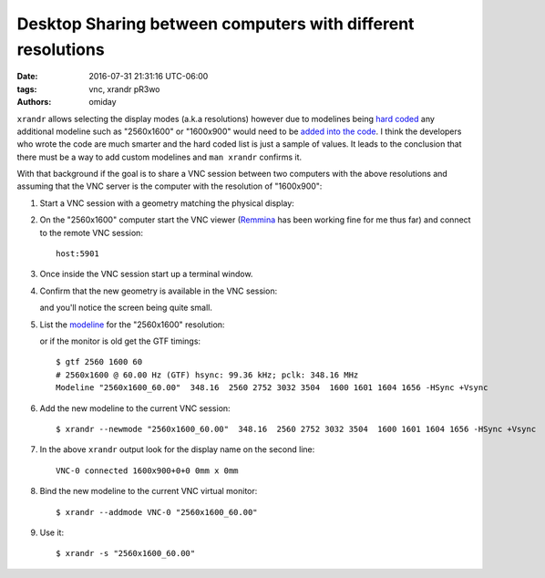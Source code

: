 ############################################################
Desktop Sharing between computers with different resolutions
############################################################

:date: 2016-07-31 21:31:16 UTC-06:00
:tags: vnc, xrandr pR3wo
:authors: omiday

``xrandr`` allows selecting the display modes (a.k.a resolutions) however due 
to modelines being `hard coded`_ any additional modeline such as "2560x1600" or 
"1600x900" would need to be `added into the code`_.  I think the developers who 
wrote the code are much smarter and the hard coded list is just a sample of 
values. It leads to the conclusion that there must be a way to add custom 
modelines and ``man xrandr`` confirms it.

With that background if the goal is to share a VNC session between two 
computers with the above resolutions and assuming that the VNC server is the 
computer with the resolution of "1600x900":

1. Start a VNC session with a geometry matching the physical display:

   .. code-block: shell

      $ vncserver -geometry 1600x900 :1

2. On the "2560x1600" computer start the VNC viewer (Remmina_ has been working 
   fine for me thus far) and connect to the remote VNC session::

       host:5901
       
3. Once inside the VNC session start up a terminal window.

4. Confirm that the new geometry is available in the VNC session:

   .. code-block: shell

      $ xrandr
      Screen 0: minimum 32 x 32, current 1600 x 900, maximum 32768 x 32768
      VNC-0 connected 1600x900+0+0 0mm x 0mm
         1600x900      60.00 +
         1920x1200     60.00  
         1920x1080     60.00  
         1600x1200     60.00  
         1680x1050     60.00  
         1400x1050     60.00  
         1360x768      60.00  
         1280x1024     60.00  
         1280x960      60.00  
         1280x800      60.00  
         1280x720      60.00  
         1024x768      60.00  
         800x600       60.00  
         640x480       60.00  

   and you'll notice the screen being quite small.

5. List the `modeline <https://wiki.archlinux.org/index.php/xrandr>`_ for the 
   "2560x1600" resolution:

   .. code-block: shell

      $ cvt 2560 1600
      # 2560x1600 59.99 Hz (CVT 4.10MA) hsync: 99.46 kHz; pclk: 348.50 MHz
      Modeline "2560x1600_60.00"  348.50  2560 2760 3032 3504  1600 1603 1609 1658 -hsync +vsync

   or if the monitor is old get the GTF timings::

      $ gtf 2560 1600 60
      # 2560x1600 @ 60.00 Hz (GTF) hsync: 99.36 kHz; pclk: 348.16 MHz
      Modeline "2560x1600_60.00"  348.16  2560 2752 3032 3504  1600 1601 1604 1656 -HSync +Vsync

6. Add the new modeline to the current VNC session::

      $ xrandr --newmode "2560x1600_60.00"  348.16  2560 2752 3032 3504  1600 1601 1604 1656 -HSync +Vsync

7. In the above ``xrandr`` output look for the display name on the second 
   line::

      VNC-0 connected 1600x900+0+0 0mm x 0mm

8. Bind the new modeline to the current VNC virtual monitor::

      $ xrandr --addmode VNC-0 "2560x1600_60.00"

9. Use it::

      $ xrandr -s "2560x1600_60.00"


.. Links:
.. _`added into the code`: https://marc.info/?l=tigervnc-users&m=130721748515934&w=2 
.. _`hard coded`: https://github.com/TigerVNC/tigervnc/blob/master/unix/xserver/hw/vnc/xvnc.c
.. _Remmina: http://www.remmina.org/wp/
